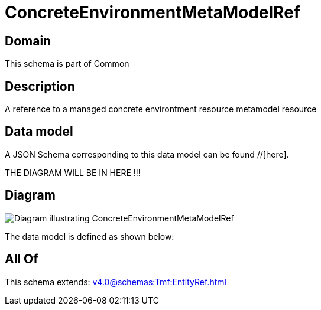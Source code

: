 = ConcreteEnvironmentMetaModelRef

[#domain]
== Domain

This schema is part of Common

[#description]
== Description
A reference to a managed concrete environtment resource metamodel resource


[#data_model]
== Data model

A JSON Schema corresponding to this data model can be found //[here].

THE DIAGRAM WILL BE IN HERE !!!

[#diagram]
== Diagram
image::Resource_ConcreteEnvironmentMetaModelRef.png[Diagram illustrating ConcreteEnvironmentMetaModelRef]


The data model is defined as shown below:


[#all_of]
== All Of

This schema extends: xref:v4.0@schemas:Tmf:EntityRef.adoc[]
